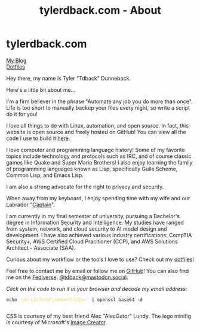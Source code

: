 #+TITLE: tylerdback.com - About
#+OPTIONS: title:nil

#+BEGIN_EXPORT html
<div class="navigation">
  <div class="logo">
    <img src="images/legominifig.png" width="auto" height="150px" alt="Tylerdback Coding"/>
  </div>
  <div class="Menu">
    <h1> tylerdback.com </h1>
    <div class="button">
      <a href="blog.html">My Blog</a>
    </div>
    <div class="button">
      <a href="dotfiles.html">Dotfiles</a>
    </div>
  </div>
</div>
#+END_EXPORT

Hey there, my name is Tyler "Tdback" Dunneback.

Here's a little bit about me...

I'm a firm believer in the phrase "Automate any job you do more than once". Life is too short to manually backup your files every night, so write a script do it for you!

I love all things to do with Linux, automation, and open source. In fact, this website is open source and freely hosted on GitHub! You can view all the code I use to build it [[https://github.com/Tdback/Tdback.github.io][here]].

I love computer and programming language history! Some of my favorite topics include technology and protocols such as IRC, and of course classic games like Quake and Super Mario Brothers! I also enjoy learning the family of programming languages known as Lisp, specifically Guile Scheme, Common Lisp, and Emacs Lisp.

I am also a strong advocate for the right to privacy and security. 

When away from my keyboard, I enjoy spending time with my wife and our Labrador "[[file:captain.org][Captain]]".

I am currently in my final semester of university, pursuing a Bachelor's degree in Information Security and Intelligence. My studies have ranged from system, network, and cloud security to AI model design and development. I have also achieved various industry certifications: CompTIA Security+, AWS Certified Cloud Pracitioner (CCP), and AWS Solutions Architect - Associate (SAA).

Curious about my workflow or the tools I love to use? Check out my [[file:dotfiles.org][dotfiles]]! 

Feel free to contact me by email or follow me on [[https://github.com/Tdback/][GitHub]]! You can also find me on the [[https://en.wikipedia.org/wiki/Fediverse][Fediverse]]: [[https://mastodon.social/@tdback][@tdback@mastodon.social]].

/Click on the code to run it in your browser and decode my email address:/
#+BEGIN_EXPORT html
<div class="src src-shell">
  <div class="highlight">
    <code class="language-shell" data-lang="shell"><span style="display:flex;"><span>echo <span style="color:#e6db74">&#34;dHlsZXJkYmFja0BwbS5tZQo=&#34;</span> | openssl base64 -d</span></span> </code></pre></div>
</div>
<script src="email.js"></script>
#+END_EXPORT

CSS is courtesy of my best friend Alec "AlecGator" Lundy. The lego minifig is courtesy of Microsoft's [[https://www.bing.com/images/create][Image Creator]].
